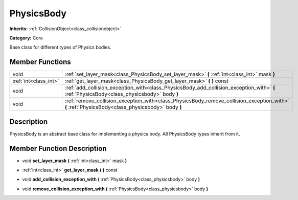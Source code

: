 .. _class_PhysicsBody:

PhysicsBody
===========

**Inherits:** :ref:`CollisionObject<class_collisionobject>`

**Category:** Core

Base class for different types of Physics bodies.

Member Functions
----------------

+------------------------+----------------------------------------------------------------------------------------------------------------------------------------------------+
| void                   | :ref:`set_layer_mask<class_PhysicsBody_set_layer_mask>`  **(** :ref:`int<class_int>` mask  **)**                                                   |
+------------------------+----------------------------------------------------------------------------------------------------------------------------------------------------+
| :ref:`int<class_int>`  | :ref:`get_layer_mask<class_PhysicsBody_get_layer_mask>`  **(** **)** const                                                                         |
+------------------------+----------------------------------------------------------------------------------------------------------------------------------------------------+
| void                   | :ref:`add_collision_exception_with<class_PhysicsBody_add_collision_exception_with>`  **(** :ref:`PhysicsBody<class_physicsbody>` body  **)**       |
+------------------------+----------------------------------------------------------------------------------------------------------------------------------------------------+
| void                   | :ref:`remove_collision_exception_with<class_PhysicsBody_remove_collision_exception_with>`  **(** :ref:`PhysicsBody<class_physicsbody>` body  **)** |
+------------------------+----------------------------------------------------------------------------------------------------------------------------------------------------+

Description
-----------

PhysicsBody is an abstract base class for implementing a physics body. All PhysicsBody types inherit from it.

Member Function Description
---------------------------

.. _class_PhysicsBody_set_layer_mask:

- void  **set_layer_mask**  **(** :ref:`int<class_int>` mask  **)**

.. _class_PhysicsBody_get_layer_mask:

- :ref:`int<class_int>`  **get_layer_mask**  **(** **)** const

.. _class_PhysicsBody_add_collision_exception_with:

- void  **add_collision_exception_with**  **(** :ref:`PhysicsBody<class_physicsbody>` body  **)**

.. _class_PhysicsBody_remove_collision_exception_with:

- void  **remove_collision_exception_with**  **(** :ref:`PhysicsBody<class_physicsbody>` body  **)**


